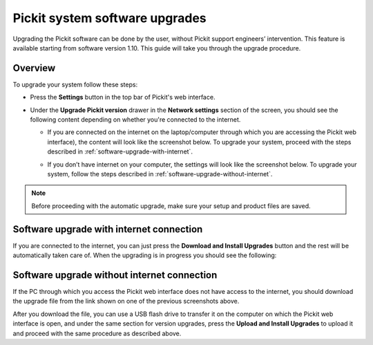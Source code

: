 .. _Pickit-system-software-upgrade:

Pickit system software upgrades
================================

Upgrading the Pickit software can be done by the user, without Pickit
support engineers’ intervention. This feature is available starting from
software version 1.10. This guide will take you through the upgrade
procedure.

Overview
--------

To upgrade your system follow these steps:

-  Press the **Settings** button in the top bar of Pickit's web
   interface.

   .. image:: /assets/images/Documentation/settings-button-21.png

-  Under the **Upgrade Pickit version** drawer in the **Network
   settings** section of the screen, you should see the following
   content depending on whether you're connected to the internet.

   -  If you are connected on the internet on the laptop/computer
      through which you are accessing the Pickit web interface), the
      content will look like the screenshot below. To upgrade your
      system, proceed with the steps
      described in :ref:`software-upgrade-with-internet`.

      .. image:: /assets/images/Documentation/Upgrade-pickit-version-internet.png

   -  If you don’t have internet on your computer, the settings will
      look like the screenshot below. To upgrade your system, follow the
      steps described in :ref:`software-upgrade-without-internet`.

      .. image:: /assets/images/Documentation/Upgrade-pickit-version-no-internet.png

.. note:: Before proceeding with the automatic upgrade, make sure your
   setup and product files are saved.

.. _software-upgrade-with-internet:

Software upgrade with internet connection
-----------------------------------------

If you are connected to the internet, you can just press the **Download
and Install Upgrades** button and the rest will be automatically taken
care of. When the upgrading is in progress you should see the following:

.. image:: /assets/images/Documentation/pickit-upgrading.png

.. _software-upgrade-without-internet:

Software upgrade without internet connection
--------------------------------------------

If the PC through which you access the Pickit web interface does not
have access to the internet, you should download the upgrade file from
the link shown on one of the previous screenshots above. 

After you download the file, you can use a USB flash drive to transfer
it on the computer on which the Pickit web interface is open, and under
the same section for version upgrades, press the **Upload and Install
Upgrades** to upload it and proceed with the same procedure as described
above.